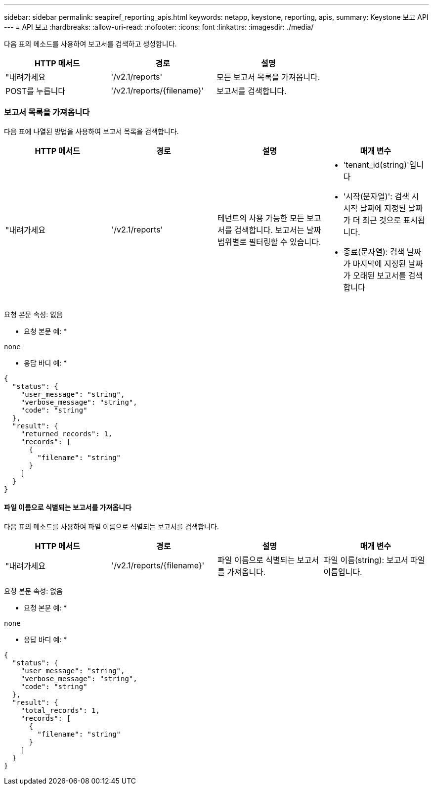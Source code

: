 ---
sidebar: sidebar 
permalink: seapiref_reporting_apis.html 
keywords: netapp, keystone, reporting, apis, 
summary: Keystone 보고 API 
---
= API 보고
:hardbreaks:
:allow-uri-read: 
:nofooter: 
:icons: font
:linkattrs: 
:imagesdir: ./media/


[role="lead"]
다음 표의 메소드를 사용하여 보고서를 검색하고 생성합니다.

|===
| HTTP 메서드 | 경로 | 설명 


| "내려가세요 | '/v2.1/reports' | 모든 보고서 목록을 가져옵니다. 


| POST를 누릅니다 | '/v2.1/reports/{filename}' | 보고서를 검색합니다. 
|===


=== 보고서 목록을 가져옵니다

다음 표에 나열된 방법을 사용하여 보고서 목록을 검색합니다.

|===
| HTTP 메서드 | 경로 | 설명 | 매개 변수 


| "내려가세요 | '/v2.1/reports' | 테넌트의 사용 가능한 모든 보고서를 검색합니다. 보고서는 날짜 범위별로 필터링할 수 있습니다.  a| 
* 'tenant_id(string)'입니다
* '시작(문자열)': 검색 시 시작 날짜에 지정된 날짜가 더 최근 것으로 표시됩니다.
* 종료(문자열): 검색 날짜가 마지막에 지정된 날짜가 오래된 보고서를 검색합니다


|===
요청 본문 속성: 없음

* 요청 본문 예: *

....
none
....
* 응답 바디 예: *

....
{
  "status": {
    "user_message": "string",
    "verbose_message": "string",
    "code": "string"
  },
  "result": {
    "returned_records": 1,
    "records": [
      {
        "filename": "string"
      }
    ]
  }
}
....


==== 파일 이름으로 식별되는 보고서를 가져옵니다

다음 표의 메소드를 사용하여 파일 이름으로 식별되는 보고서를 검색합니다.

|===
| HTTP 메서드 | 경로 | 설명 | 매개 변수 


| "내려가세요 | '/v2.1/reports/{filename}' | 파일 이름으로 식별되는 보고서를 가져옵니다. | 파일 이름(string): 보고서 파일 이름입니다. 
|===
요청 본문 속성: 없음

* 요청 본문 예: *

....
none
....
* 응답 바디 예: *

....
{
  "status": {
    "user_message": "string",
    "verbose_message": "string",
    "code": "string"
  },
  "result": {
    "total_records": 1,
    "records": [
      {
        "filename": "string"
      }
    ]
  }
}
....